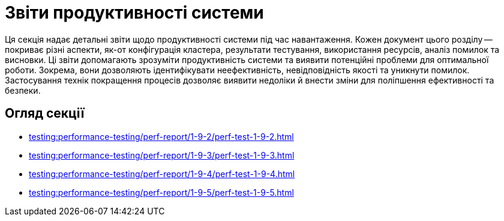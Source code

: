 = Звіти продуктивності системи

Ця секція надає детальні звіти щодо продуктивності системи під час навантаження. Кожен документ цього розділу -- покриває різні аспекти, як-от конфігурація кластера, результати тестування, використання ресурсів, аналіз помилок та висновки. Ці звіти допомагають зрозуміти продуктивність системи та виявити потенційні проблеми для оптимальної роботи. Зокрема, вони дозволяють ідентифікувати неефективність, невідповідність якості та уникнути помилок. Застосування технік покращення процесів дозволяє виявити недоліки й внести зміни для поліпшення ефективності та безпеки.

== Огляд секції

* xref:testing:performance-testing/perf-report/1-9-2/perf-test-1-9-2.adoc[]
* xref:testing:performance-testing/perf-report/1-9-3/perf-test-1-9-3.adoc[]
* xref:testing:performance-testing/perf-report/1-9-4/perf-test-1-9-4.adoc[]
* xref:testing:performance-testing/perf-report/1-9-5/perf-test-1-9-5.adoc[]